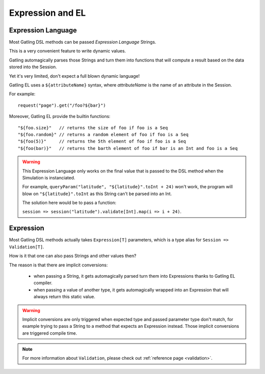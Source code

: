 #################
Expression and EL
#################

.. _el:

Expression Language
===================

Most Gatling DSL methods can be passed *Expression Language* Strings.

This is a very convenient feature to write dynamic values.

Gatling automagically parses those Strings and turn them into functions that will compute a result based on the data stored into the Session.

Yet it's very limited, don't expect a full blown dynamic language!

Gatling EL uses a ``${attributeName}`` syntax, where *attributeName* is the name of an attribute in the Session.

For example::

    request("page").get("/foo?${bar}")

Moreover, Gatling EL provide the builtin functions::

	"${foo.size}"   // returns the size of foo if foo is a Seq
	"${foo.random}" // returns a random element of foo if foo is a Seq
	"${foo(5)}"     // returns the 5th element of foo if foo is a Seq
	"${foo(bar)}"   // returns the barth element of foo if bar is an Int and foo is a Seq

.. warning::
    This Expression Language only works on the final value that is passed to the DSL method when the Simulation is instanciated.

    For example, ``queryParam("latitude", "${latitude}".toInt + 24)`` won't work,
    the program will blow on ``"${latitude}".toInt`` as this String can't be parsed into an Int.

    The solution here would be to pass a function:

    ``session => session("latitude").validate[Int].map(i => i + 24)``.

.. _expression:

Expression
==========

Most Gatling DSL methods actually takes ``Expression[T]`` parameters, which is a type alias for ``Session => Validation[T]``.

How is it that one can also pass Strings and other values then?

The reason is that there are implicit conversions:

 * when passing a String, it gets automagically parsed turn them into Expressions thanks to Gatling EL compiler.
 * when passing a value of another type, it gets automagically wrapped into an Expression that will always return this static value.

.. warning::
    Implicit conversions are only triggered when expected type and passed parameter type don't match, for example trying to pass a String to a method that expects an Expression instead.
    Those implicit conversions are triggered compile time.

.. note::
    For more information about ``Validation``, please check out :ref:`reference page <validation>`.
